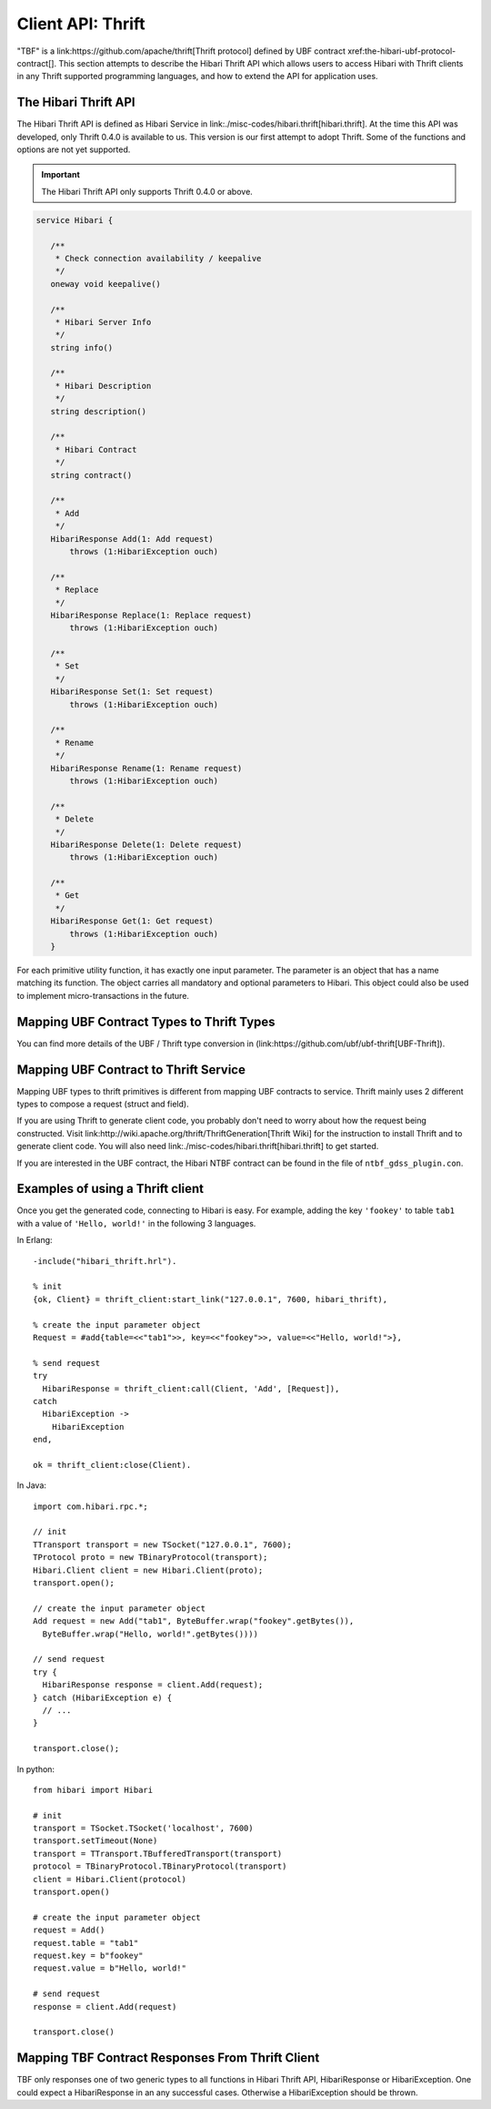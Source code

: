 Client API: Thrift
==================

"TBF" is a link:https://github.com/apache/thrift[Thrift protocol]
defined by UBF contract xref:the-hibari-ubf-protocol-contract[].
This section attempts to describe the Hibari Thrift API which allows
users to access Hibari with Thrift clients in any Thrift supported
programming languages, and how to extend the API for application uses.

The Hibari Thrift API
---------------------

The Hibari Thrift API is defined as Hibari Service in
link:./misc-codes/hibari.thrift[hibari.thrift]. At the time this API
was developed, only Thrift 0.4.0 is available to us. This version is
our first attempt to adopt Thrift.  Some of the functions and options
are not yet supported.

.. important::
   The Hibari Thrift API only supports Thrift 0.4.0 or above.

.. code-block:: thrift

   service Hibari {

      /**
       * Check connection availability / keepalive
       */
      oneway void keepalive()

      /**
       * Hibari Server Info
       */
      string info()

      /**
       * Hibari Description
       */
      string description()

      /**
       * Hibari Contract
       */
      string contract()

      /**
       * Add
       */
      HibariResponse Add(1: Add request)
          throws (1:HibariException ouch)

      /**
       * Replace
       */
      HibariResponse Replace(1: Replace request)
          throws (1:HibariException ouch)

      /**
       * Set
       */
      HibariResponse Set(1: Set request)
          throws (1:HibariException ouch)

      /**
       * Rename
       */
      HibariResponse Rename(1: Rename request)
          throws (1:HibariException ouch)

      /**
       * Delete
       */
      HibariResponse Delete(1: Delete request)
          throws (1:HibariException ouch)

      /**
       * Get
       */
      HibariResponse Get(1: Get request)
          throws (1:HibariException ouch)
      }

For each primitive utility function, it has exactly one input
parameter.  The parameter is an object that has a name matching its
function. The object carries all mandatory and optional parameters to
Hibari. This object could also be used to implement micro-transactions
in the future.

Mapping UBF Contract Types to Thrift Types
------------------------------------------

You can find more details of the UBF / Thrift type conversion in
(link:https://github.com/ubf/ubf-thrift[UBF-Thrift]).

Mapping UBF Contract to Thrift Service
--------------------------------------

Mapping UBF types to thrift primitives is different from mapping UBF
contracts to service. Thrift mainly uses 2 different types to compose
a request (struct and field).

If you are using Thrift to generate client code, you probably don't
need to worry about how the request being constructed. Visit
link:http://wiki.apache.org/thrift/ThriftGeneration[Thrift Wiki] for
the instruction to install Thrift and to generate client code.  You
will also need link:./misc-codes/hibari.thrift[hibari.thrift] to get
started.

If you are interested in the UBF contract, the Hibari NTBF contract
can be found in the file of ``ntbf_gdss_plugin.con``.

Examples of using a Thrift client
---------------------------------

Once you get the generated code, connecting to Hibari is easy.  For
example, adding the key ``'fookey'`` to table ``tab1`` with a value of
``'Hello, world!'`` in the following 3 languages.

.. highlight:: erlang

In Erlang::

  -include("hibari_thrift.hrl").

  % init
  {ok, Client} = thrift_client:start_link("127.0.0.1", 7600, hibari_thrift),

  % create the input parameter object
  Request = #add{table=<<"tab1">>, key=<<"fookey">>, value=<<"Hello, world!">},

  % send request
  try
    HibariResponse = thrift_client:call(Client, 'Add', [Request]),
  catch
    HibariException ->
      HibariException
  end,

  ok = thrift_client:close(Client).


.. highlight:: java

In Java::

  import com.hibari.rpc.*;

  // init
  TTransport transport = new TSocket("127.0.0.1", 7600);
  TProtocol proto = new TBinaryProtocol(transport);
  Hibari.Client client = new Hibari.Client(proto);
  transport.open();

  // create the input parameter object
  Add request = new Add("tab1", ByteBuffer.wrap("fookey".getBytes()),
    ByteBuffer.wrap("Hello, world!".getBytes())))

  // send request
  try {
    HibariResponse response = client.Add(request);
  } catch (HibariException e) {
    // ...
  }

  transport.close();


.. highlight:: python

In python::

  from hibari import Hibari

  # init
  transport = TSocket.TSocket('localhost', 7600)
  transport.setTimeout(None)
  transport = TTransport.TBufferedTransport(transport)
  protocol = TBinaryProtocol.TBinaryProtocol(transport)
  client = Hibari.Client(protocol)
  transport.open()

  # create the input parameter object
  request = Add()
  request.table = "tab1"
  request.key = b"fookey"
  request.value = b"Hello, world!"

  # send request
  response = client.Add(request)

  transport.close()


Mapping TBF Contract Responses From Thrift Client
-------------------------------------------------

TBF only responses one of two generic types to all functions in Hibari
Thrift API, HibariResponse or HibariException. One could expect a
HibariResponse in an any successful cases.  Otherwise a
HibariException should be thrown.
